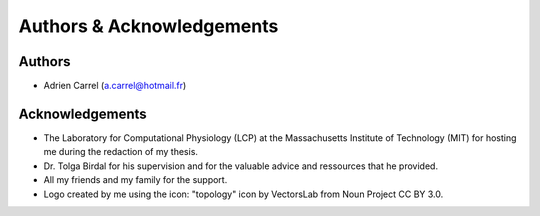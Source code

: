 Authors & Acknowledgements
==================================

Authors
------------

* Adrien Carrel (a.carrel@hotmail.fr)

Acknowledgements
--------------------

* The Laboratory for Computational Physiology (LCP) at the Massachusetts Institute of Technology (MIT) for hosting me during the redaction of my thesis.

* Dr. Tolga Birdal for his supervision and for the valuable advice and ressources that he provided.

* All my friends and my family for the support.

* Logo created by me using the icon: "topology" icon by VectorsLab from Noun Project CC BY 3.0.
